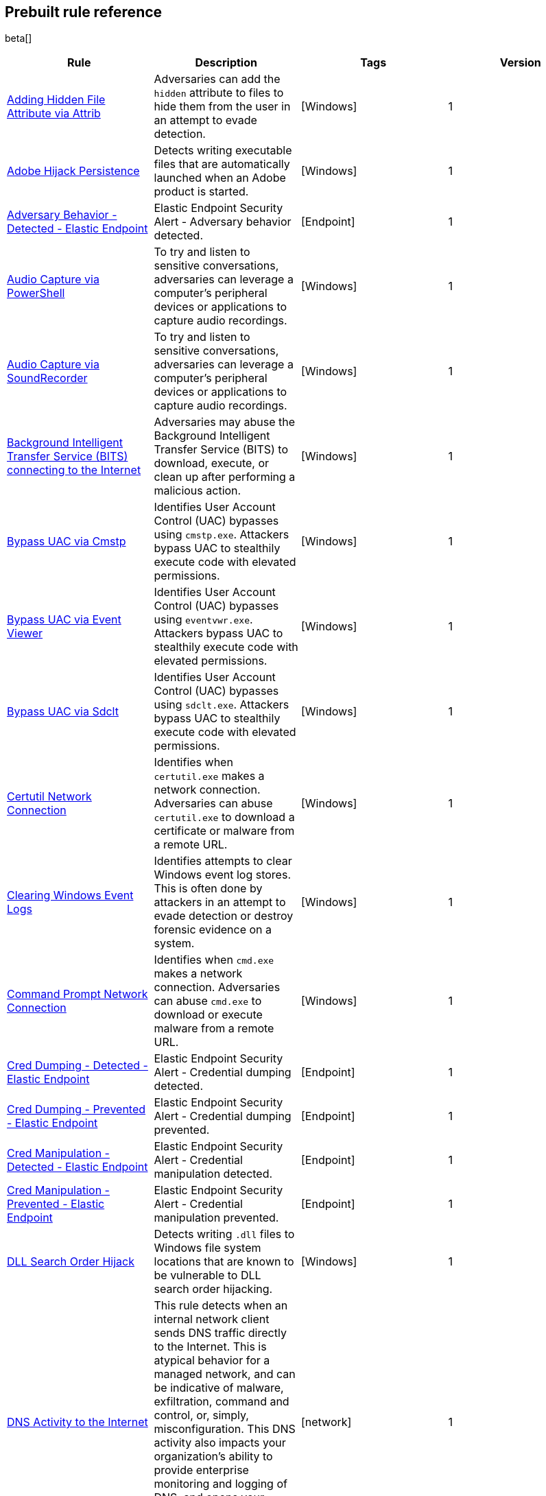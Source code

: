 [[prebuilt-rules]]
[role="xpack"]
== Prebuilt rule reference

beta[]

[width="100%",options="header"]
|==============================================
|Rule |Description |Tags |Version


|<<adding-hidden-file-attribute-via-attrib, Adding Hidden File Attribute via Attrib>> |Adversaries can add the `hidden` attribute to files to hide them from the user in an attempt to evade detection.  |[Windows]  |1

|<<adobe-hijack-persistence, Adobe Hijack Persistence>> |Detects writing executable files that are automatically launched when an Adobe product is started.  |[Windows]  |1

|<<adversary-behavior-detected-elastic-endpoint, Adversary Behavior - Detected - Elastic Endpoint>> |Elastic Endpoint Security Alert - Adversary behavior detected.  |[Endpoint]  |1

|<<audio-capture-via-powershell, Audio Capture via PowerShell>> |To try and listen to sensitive conversations, adversaries can leverage a computer's peripheral devices or applications to capture audio recordings.  |[Windows]  |1

|<<audio-capture-via-soundrecorder, Audio Capture via SoundRecorder>> |To try and listen to sensitive conversations, adversaries can leverage a computer's peripheral devices or applications to capture audio recordings.  |[Windows]  |1

|<<background-intelligent-transfer-service-bits-connecting-to-the-internet, Background Intelligent Transfer Service (BITS) connecting to the Internet>> |Adversaries may abuse the Background Intelligent Transfer Service (BITS) to download, execute, or clean up after performing a malicious action.  |[Windows]  |1

|<<bypass-uac-via-cmstp, Bypass UAC via Cmstp>> |Identifies User Account Control (UAC) bypasses using `cmstp.exe`. Attackers bypass UAC to stealthily execute code with elevated permissions.  |[Windows]  |1

|<<bypass-uac-via-event-viewer, Bypass UAC via Event Viewer>> |Identifies User Account Control (UAC) bypasses using `eventvwr.exe`. Attackers bypass UAC to stealthily execute code with elevated permissions.  |[Windows]  |1

|<<bypass-uac-via-sdclt, Bypass UAC via Sdclt>> |Identifies User Account Control (UAC) bypasses using `sdclt.exe`. Attackers bypass UAC to stealthily execute code with elevated permissions.  |[Windows]  |1

|<<certutil-network-connection, Certutil Network Connection>> |Identifies when `certutil.exe` makes a network connection. Adversaries can abuse `certutil.exe` to download a certificate or malware from a remote URL.  |[Windows]  |1

|<<clearing-windows-event-logs, Clearing Windows Event Logs>> |Identifies attempts to clear Windows event log stores. This is often done by attackers in an attempt to evade detection or destroy forensic evidence on a system.  |[Windows]  |1

|<<command-prompt-network-connection, Command Prompt Network Connection>> |Identifies when `cmd.exe` makes a network connection. Adversaries can abuse `cmd.exe` to download or execute malware from a remote URL.  |[Windows]  |1

|<<cred-dumping-detected-elastic-endpoint, Cred Dumping - Detected - Elastic Endpoint>> |Elastic Endpoint Security Alert - Credential dumping detected.  |[Endpoint]  |1

|<<cred-dumping-prevented-elastic-endpoint, Cred Dumping - Prevented - Elastic Endpoint>> |Elastic Endpoint Security Alert - Credential dumping prevented.  |[Endpoint]  |1

|<<cred-manipulation-detected-elastic-endpoint, Cred Manipulation - Detected - Elastic Endpoint>> |Elastic Endpoint Security Alert - Credential manipulation detected.  |[Endpoint]  |1

|<<cred-manipulation-prevented-elastic-endpoint, Cred Manipulation - Prevented - Elastic Endpoint>> |Elastic Endpoint Security Alert - Credential manipulation prevented.  |[Endpoint] |1

|<<dll-search-order-hijack, DLL Search Order Hijack>> |Detects writing `.dll` files to Windows file system locations that are known to be vulnerable to DLL search order hijacking.  |[Windows]  |1

|<<dns-activity-to-the-internet, DNS Activity to the Internet>> |This rule detects when an internal network client sends DNS traffic directly to the Internet. This is atypical behavior for a managed network, and can be indicative of malware, exfiltration, command and control, or, simply, misconfiguration. This DNS activity also impacts your organization's ability to provide enterprise monitoring and logging of DNS, and opens your network to a variety of abuses and malicious communications.  |[network]  |1

|<<delete-volume-usn-journal-with-fsutil, Delete Volume USN Journal with Fsutil>> |Identifies use of `fsutil.exe` to delete the `USNJRNL` volume. This technique is used by attackers to eliminate evidence of files created during post-exploitation activities.  |[Windows]  |1

|<<deleting-backup-catalogs-with-wbadmin, Deleting Backup Catalogs with Wbadmin>> |Identifies use of `wbadmin.exe` to delete the backup catalog. Ransomware and other malware may do this to prevent system recovery.  |[Windows]  |1

|<<direct-outbound-smb-connection, Direct Outbound SMB Connection>> |Identifies unexpected processes making network connections over port 445. Windows File Sharing is typically implemented over Server Message Block (SMB), which communicates between hosts using port 445. When legitimate, these network connections are established by the kernel. Processes making 445/tcp connections may be port scanners, exploits, or suspicious user-level processes moving laterally.  |[Windows]  |1

|<<disable-windows-firewall-rules-via-netsh, Disable Windows Firewall Rules via Netsh>> |Identifies use of `netsh.exe` to disable or weaken the local firewall. Attackers use this command line tool to disable the firewall during troubleshooting or to enable network mobility.  |[Windows]  |1

|<<encoding-or-decoding-files-via-certutil, Encoding or Decoding Files via CertUtil>> |Identifies the use of `certutil.exe` to encode or decode data. CertUtil is a native Windows component which is part of Certificate Services. CertUtil is often abused by attackers to encode or decode base64 data for stealthier command and control, and exfiltration.  |[Windows]  |1

|<<execution-via-regsvcs-regasm, Execution via Regsvcs/Regasm>> |Adversaries can use `regsvcs.exe` and `regasm.exe` to proxy execution of code through a trusted Windows utility.  |[D-SA] [Windows]  |1

|<<execution-via-scrcons, Execution via Scrcons>> |Identifies use of `scrcons.exe`, which is a Windows Management Instrumentation (WMI) Standard Event Consumer scripting application.  |[Windows]  |1

|<<execution-via-signed-binary, Execution via Signed Binary>> |Binaries signed with trusted digital certificates can execute on Windows systems protected by digital signature validation. Adversaries may use these binaries to _live off the land_ and execute malicious files that could bypass application whitelisting and signature validation.  |[Windows]  |1

|<<exploit-detected-elastic-endpoint, Exploit - Detected - Elastic Endpoint>> |Elastic Endpoint Security Alert - Exploit detected.  |[Endpoint]  |1

|<<exploit-prevented-elastic-endpoint, Exploit - Prevented - Elastic Endpoint>> |Elastic Endpoint Security Alert - Exploit prevented.  |[Endpoint]  |1

|<<ftp-file-transfer-protocol-activity-to-the-internet, FTP (File Transfer Protocol) Activity to the Internet>> |This rule detects events that may indicate the use of FTP network connections to the Internet. The File Transfer Protocol (FTP) has been around in its current form since the 1980s. It can be a common and efficient procedure on your network to send and receive files. Because of this, adversaries will also often use this protocol to ex-filtrate data from your network or download new tools. Additionally, FTP is a plain-text protocol which, if intercepted, may expose usernames and passwords. FTP activity involving servers subject to regulations or compliance standards may be unauthorized.  |[network]  |1

|<<hping-process-activity, Hping Process Activity>> |Hping ran on a Linux host. Hping is a FOSS command-line packet analyzer and has the ability to construct network packets for a wide variety of network security testing applications, including scanning and firewall auditing.  |[Linux]  |1

|<<ipsec-nat-traversal-port-activity, IPSEC NAT Traversal Port Activity>> |This rule detects events that could be describing IPSEC NAT Traversal traffic. IPSEC is a VPN technology that allows one system to talk to another using encrypted tunnels. NAT Traversal enables these tunnels to communicate over the Internet where one of the sides is behind a NAT router gateway. This may be common on your network, but this technique is also used by threat actors to avoid detection.  |[network]  |1

|<<irc-internet-relay-chat-protocol-activity-to-the-internet, IRC (Internet Relay Chat) Protocol Activity to the Internet>> |This signal detects events that use common ports for Internet Relay Chat (IRC) to the Internet. IRC is a common protocol that can be used for chat and file transfers. This protocol is also a good candidate for remote control of malware and data transfers to and from a network.  |[network]  |1

|<<indirect-command-execution, Indirect Command Execution>> |Various Windows utilities may be used to execute commands, possibly without invoking `cmd.exe`, including the Program Compatibility Assistant (`pcalua.exe`) and `forfiles.exe`.  |[D-SA] [Windows]  |1

|<<internet-explorer-spawning-cmd.exe, Internet Explorer spawning cmd.exe>> |Identifies a suspicious parent-child process relationship with `cmd.exe` spawning form Internet Explorer.  |[Windows]  |1

|<<ld.so-process-activity, Ld.so Process Activity>> |The dynamic linker, `ld.so`, runs in a privileged context and can be used to escape restrictive environments by spawning a shell to elevate privileges or move laterally.  |[Linux]  |1

|<<local-scheduled-task-commands, Local Scheduled Task Commands>> |A scheduled task can be used by an adversary to establish persistence, move laterally, and escalate privileges.  |[Windows]  |1

|<<local-service-commands, Local Service Commands>> |Identifies use of `sc.exe` to create, modify, or start services on remote hosts. This could be indicative of adversary lateral movement, but will be noisy if commonly done by admins.  |[Windows]  |1

|<<malware-detected-elastic-endpoint, Malware - Detected - Elastic Endpoint>> |Elastic Endpoint Security Alert - Malware detected.  |[Endpoint]  |1

|<<malware-prevented-elastic-endpoint, Malware - Prevented - Elastic Endpoint>> |Elastic Endpoint Security Alert - Malware prevented.  |[Endpoint]  |1

|<<mknod-process-activity, Mknod Process Activity>> |The Linux `mknod` program is sometimes used in the command payload of a remote command injection (RCI) and other exploits. It is used to export a command shell when the traditional version of `netcat` is not available to the payload.  |[Linux]  |1

|<<modification-of-boot-configuration, Modification of Boot Configuration>> |Identifies use of `bcdedit.exe` to delete boot configuration data. This tactic is sometimes used by malware or an attacker as a destructive technique.  |[Windows]  |1

|<<msbuild-making-network-connections, MsBuild Making Network Connections>> |Identifies `MSBuild.exe` making outbound network connections. This may indicate adversarial activity as MSBuild is often leveraged by adversaries to execute code and evade detection.  |[Windows]  |1

|<<net-command-via-system-account, Net command via SYSTEM account>> |Identifies attempts to create new users via the SYSTEM account.  |[Windows]  |1

|<<netcat-network-activity, Netcat Network Activity>> |A `netcat` process is engaging in network activity on a Linux host. Netcat is often used as a persistence mechanism by exporting a reverse shell or by serving a shell on a listening port. Netcat is also sometimes used for data exfiltration.  |[Linux]  |1

|<<network-connection-via-compiled-html-file, Network Connection via Compiled HTML File>> |Compiled HTML files (`.chm`) are commonly distributed as part of the Microsoft HTML Help system. Adversaries may conceal malicious code in a CHM file and deliver it to a victim for execution. CHM content is loaded by the HTML Help executable program (`hh.exe`).  |[Windows]  |1

|<<network-connection-via-msxsl, Network Connection via MsXsl>> |Identifies `msxsl.exe` making a network connection. This may indicate adversarial activity as `msxsl.exe` is often leveraged by adversaries to execute malicious scripts and evade detection.  |[Windows]  |1

|<<network-connection-via-mshta, Network Connection via Mshta>> |Identifies `mshta.exe` making a network connection. This may indicate adversarial activity as `mshta.exe` is often leveraged by adversaries to execute malicious scripts and evade detection.  |[Windows]  |1

|<<network-connection-via-regsvr, Network Connection via Regsvr>> |Identifies the native Windows tools `regsvr32.exe` and `regsvr64.exe` making a network connection. This may be indicative of an attacker bypassing whitelisting or running arbitrary scripts via a signed Microsoft binary.  |[Windows]  |1

|<<network-connection-via-signed-binary, Network Connection via Signed Binary>> |Binaries signed with trusted digital certificates can execute on Windows systems protected by digital signature validation. Adversaries may use these binaries to _live off the land_ and execute malicious files that could bypass application whitelisting and signature validation.  |[Windows]  |1

|<<network-sniffing-via-tcpdump, Network Sniffing via Tcpdump>> |The `tcpdump` program ran on a Linux host. `tcpdump` is a network monitoring or packet sniffing tool that can be used to capture insecure credentials or data in motion. Sniffing can also be used to discover details of network services as a prelude to lateral movement or defense evasion.  |[Linux]  |1

|<<nmap-process-activity, Nmap Process Activity>> |`Nmap` was executed on a Linux host. `Nmap` is a FOSS tool for network scanning and security testing. It can map and discover networks, and identify listening services and operating systems. It is sometimes used to gather information in support of exploitation, execution or lateral movement.  |[Linux]  |1

|<<nping-process-activity, Nping Process Activity>> |`Nping` ran on a Linux host. `Nping` is part of the `Nmap` tool suite and has the ability to construct raw packets for a wide variety of security testing applications, including denial of service testing.  |[Linux]  |1

|<<pptp-point-to-point-tunneling-protocol-activity, PPTP (Point to Point Tunneling Protocol) Activity>> |This rule detects events that may indicate use of a PPTP VPN connection. Some threat actors use these types of connections to tunnel their traffic while avoiding detection.  |[network]  |1

|<<permission-theft-detected-elastic-endpoint, Permission Theft - Detected - Elastic Endpoint>> |Elastic Endpoint Security Alert - Permission theft detected.  |[Endpoint]  |1

|<<permission-theft-prevented-elastic-endpoint, Permission Theft - Prevented - Elastic Endpoint>> |Elastic Endpoint Security Alert - Permission theft prevented.  |[Endpoint]  |1

|<<persistence-via-kernel-module-modification, Persistence via Kernel Module Modification>> |Identifies loadable kernel module errors, which are often indicative of potential persistence attempts.  |[Linux]  |1

|<<potential-application-shimming-via-sdbinst, Potential Application Shimming via Sdbinst>> |The Application Shim was created to allow for backward compatibility of software as the operating system codebase changes over time. This Windows functionality has been abused by attackers to stealthily gain persistence and execute arbitrary code in legitimate Windows processes.  |[D-SA] [Windows]  |1

|<<potential-dns-tunneling-via-iodine, Potential DNS Tunneling via Iodine>> |Iodine is a tool for tunneling Internet protocol version 4 (IPV4) traffic over the DNS protocol to circumvent firewalls, network security groups, and network access lists while evading detection.  |[Linux]  |1

|<<potential-download-via-signed-binary, Potential Download via Signed Binary>> |Binaries signed with trusted digital certificates can execute on Windows systems protected by digital signature validation. Adversaries may use these binaries to _live off the land_ and execute malicious files that could bypass application whitelisting and signature validation.  |[Windows]  |1

|<<potential-evasion-via-filter-manager, Potential Evasion via Filter Manager>> |The Filter Manager Control Program (`fltMC.exe`) binary may be abused by adversaries to unload a filter driver and evade defenses.  |[D-SA] [Windows]  |1

|<<potential-modification-of-accessibility-binaries, Potential Modification of Accessibility Binaries>> |Windows contains accessibility features that may be launched with a key combination before a user has logged in. An adversary can modify the way these programs are launched to get a command prompt or use a backdoor without logging in to the system.  |[D-SA] [Windows]  |1

|<<potential-shell-via-web-server, Potential Shell via Web Server>> |Identifies suspicious commands executed via a web server, which may suggest a vulnerability and remote shell access.  |[Linux]  |1

|<<powershell-spawning-cmd.exe, PowerShell spawning cmd.exe>> |Identifies a suspicious parent child process relationship with `cmd.exe` descending from `PowerShell.exe`.  |[Windows]  |1

|<<process-activity-via-compiled-html-file, Process Activity via Compiled HTML File>> |Compiled HTML files (`.chm`) are commonly distributed as part of the Microsoft HTML Help system. Adversaries may conceal malicious code in a CHM file and deliver it to a victim for execution. CHM content is loaded by the HTML Help executable program (`hh.exe`).  |[Windows]  |1

|<<process-discovery-via-tasklist, Process Discovery via Tasklist>> |Adversaries may attempt to get information about running processes on a system.  |[D-SA] [Windows]  |1

|<<process-injection-detected-elastic-endpoint, Process Injection - Detected - Elastic Endpoint>> |Elastic Endpoint Security Alert - Process injection detected.  |[Endpoint]  |1

|<<process-injection-prevented-elastic-endpoint, Process Injection - Prevented - Elastic Endpoint>> |Elastic Endpoint Security Alert - Process injection prevented.  |[Endpoint]  |1

|<<proxy-port-activity-to-the-internet, Proxy Port Activity to the Internet>> |This rule detects events that may describe network events using a proxy to access the Internet. It includes popular HTTP proxy ports and SOCKS proxy ports. Typically, environments use an internal IP address for a proxy server. It can also be used to circumvent network controls and detection mechanisms.  |[network]  |1

|<<psexec-network-connection, PsExec Network Connection>> |Identifies use of the SysInternals tool, `PsExec.exe`, making a network connection. This could be an indication of lateral movement.  |[Windows]  |1

|<<rdp-remote-desktop-protocol-from-the-internet, RDP (Remote Desktop Protocol) from the Internet>> |This signal detects network events that may indicate the use of RDP traffic from the Internet. RDP is commonly used by system administrators to remotely control a system for maintenance or to use shared resources. It should almost never be directly exposed to the Internet, as it is frequently targeted and exploited by threat actors as an initial access or back-door vector.  |[network]  |1

|<<rdp-remote-desktop-protocol-to-the-internet, RDP (Remote Desktop Protocol) to the Internet>> |This signal detects network events that may indicate the use of RDP traffic to the Internet. RDP is commonly used by system administrators to remotely control a system for maintenance or to use shared resources. It should almost never be directly exposed to the Internet, as it is frequently targeted and exploited by threat actors as an initial access or back-door vector.  |[network]  |1

|<<rpc-remote-procedure-call-from-the-internet, RPC (Remote Procedure Call) from the Internet>> |This signal detects network events that may indicate the use of RPC traffic from the Internet. RPC is commonly used by system administrators to remotely control a system for maintenance or to use shared resources. It should almost never be directly exposed to the Internet, as it is frequently targeted and exploited by threat actors as an initial access or back-door vector.  |[network]  |1

|<<rpc-remote-procedure-call-to-the-internet, RPC (Remote Procedure Call) to the Internet>> |This signal detects network events that may indicate the use of RPC traffic to the Internet. RPC is commonly used by system administrators to remotely control a system for maintenance or to use shared resources. It should almost never be directly exposed to the Internet, as it is frequently targeted and exploited by threat actors as an initial access or back-door vector.  |[network]  |1

|<<ransomware-detected-elastic-endpoint, Ransomware - Detected - Elastic Endpoint>> |Elastic Endpoint Security Alert - Ransomware detected.  |[Endpoint]  |1

|<<ransomware-prevented-elastic-endpoint, Ransomware - Prevented - Elastic Endpoint>> |Elastic Endpoint Security Alert - Ransomware prevented.  |[Endpoint]  |1

|<<smb-windows-file-sharing-activity-to-the-internet, SMB (Windows File Sharing) Activity to the Internet>> |This rule detects network events that may indicate the use of Windows file sharing (also called SMB or CIFS) traffic to the Internet. SMB is commonly used within networks to share files, printers, and other system resources amongst trusted systems. It should almost never be directly exposed to the Internet, as it is frequently targeted and exploited by threat actors as an initial access or back-door vector or for data exfiltration.  |[network]  |1

|<<smtp-on-port-26-tcp, SMTP on Port 26/TCP>> |This rule detects events that may indicate use of SMTP on TCP port 26. This port is commonly used by several popular mail transfer agents to deconflict with the default SMTP port 25. This port has also been used by a malware family called BadPatch for command and control of Windows systems.  |[network]  |1

|<<smtp-to-the-internet, SMTP to the Internet>> |This rule detects events that may describe SMTP traffic from internal hosts to a host across the Internet. In an enterprise network, there is typically a dedicated internal host that performs this function. It is also frequently abused by threat actors for command and control, and data exfiltration.  |[network]  |1

|<<sql-traffic-to-the-internet, SQL Traffic to the Internet>> |This rule detects events that may describe database traffic (MS SQL, Oracle, MySQL, and Postgresql) across the Internet. Databases should almost never be directly exposed to the Internet, as they are frequently targeted by threat actors to gain initial access to network resources.  |[network]  |1

|<<ssh-secure-shell-from-the-internet, SSH (Secure Shell) from the Internet>> |This signal detects network events that may indicate the use of SSH traffic from the Internet. SSH is commonly used by system administrators to remotely control a system using the command-line shell. If it is exposed to the Internet, it should be done with strong security controls as it is frequently targeted and exploited by threat actors as an initial access or back-door vector.  |[network]  |1

|<<ssh-secure-shell-to-the-internet, SSH (Secure Shell) to the Internet>> |This signal detects network events that may indicate the use of SSH traffic from the Internet. SSH is commonly used by system administrators to remotely control a system using the command-line shell. If it is exposed to the Internet, it should be done with strong security controls as it is frequently targeted and exploited by threat actors as an initial access or back-door vector.  |[network]  |1

|<<socat-process-activity, Socat Process Activity>> |A Socat process is running on a Linux host. Socat is often used as a persistence mechanism by exporting a reverse shell, or by serving a shell on a listening port. Socat is also sometimes used for lateral movement.  |[Linux]  |1

|<<strace-process-activity, Strace Process Activity>> |Strace runs in a privileged context and can be used to escape restrictive environments by instantiating a shell in order to elevate privileges or move laterally.  |[Linux]  |1

|<<suspicious-ms-office-child-process, Suspicious MS Office Child Process>> |Identifies suspicious child processes of frequently targeted Microsoft Office applications (Word, PowerPoint, Excel). These child processes are often launched during exploitation of Office applications or from documents with malicious macros.  |[Windows]  |1

|<<suspicious-ms-outlook-child-process, Suspicious MS Outlook Child Process>> |Identifies suspicious child processes of Microsoft Outlook. These child processes are often associated with spear phishing activity.  |[Windows]  |1

|<<suspicious-pdf-reader-child-process, Suspicious PDF Reader Child Process>> |Identifies suspicious child processes of PDF reader applications. These child processes are often launched via exploitation of PDF applications or social engineering.  |[Windows]  |1

|<<suspicious-process-spawning-from-script-interpreter, Suspicious Process Spawning from Script Interpreter>> |Identifies a suspicious process being spawned from a script interpreter, which could be indicative of a potential phishing attack.  |[Windows]  |1

|<<suspicious-script-object-execution, Suspicious Script Object Execution>> |Identifies `scrobj.dll` loaded into unusual Microsoft processes. This may indicate a malicious scriptlet is being executed in the target process.  |[Windows]  |1

|<<svchost-spawning-cmd.exe, Svchost spawning cmd.exe>> |Identifies a suspicious parent-child process relationship with `cmd.exe` descending from `svchost.exe`.  |[Windows]  |1

|<<system-shells-via-services, System Shells via Services>> |Windows services typically run as SYSTEM and can be used as a privilege escalation opportunity. Malware or penetration testers may run a shell as a service to gain SYSTEM permissions.  |[Windows]  |1

|<<tcp-port-8000-activity-to-the-internet, TCP Port 8000 Activity to the Internet>> |TCP Port 8000 is commonly used in development environments of web server software. It generally should not be exposed directly to the Internet. If you are running software like this on the Internet, you should consider placing it behind a reverse proxy.  |[network]  |1

|<<telnet-port-activity, Telnet Port Activity>> |This rule detects network events that may indicate the use of Telnet traffic. Telnet is commonly used by system administrators to remotely control older or embedded systems using the command-line shell. It should almost never be directly exposed to the Internet, as it is frequently targeted and exploited by threat actors as an initial access or back-door vector. As a plain-text protocol, it may also expose sensitive information.  |[network]  |1

|<<tor-activity-to-the-internet, Tor Activity to the Internet>> |This rule detects network events that may indicate the use of Tor traffic to the Internet. Tor is a network protocol that sends traffic through a series of encrypted tunnels used to conceal a user's location and network usage. Tor may be used by threat actors as an alternate communication pathway to conceal the actor's identity and avoid detection.  |[network]  |1

|<<trusted-developer-application-usage, Trusted Developer Application Usage>> |Identifies possibly suspicious activity using trusted Windows developer activity.  |[D-SA] [Windows]  |1

|<<unusual-network-connection-via-rundll32, Unusual Network Connection via RunDLL32>> |Identifies unusual instances of `rundll32.exe` making outbound network connections. This may indicate adversarial activity, and may identify malicious DLLs.  |[Windows]  |1

|<<unusual-parent-child-relationship, Unusual Parent-Child Relationship>> |Identifies Windows programs run from unexpected parent processes. This could indicate masquerading or other strange activity on a system.  |[Windows]  |1

|<<unusual-process-execution-temp, Unusual Process Execution - Temp>> |Identifies processes running in a temporary folder. This is sometimes done by adversaries to hide malware.  |[Linux]  |1

|<<unusual-process-network-connection, Unusual Process Network Connection>> |Identifies network activity from unexpected system applications. This may indicate adversarial activity as these applications are often leveraged by adversaries to execute code and evade detection.  |[Windows]  |1

|<<user-account-creation, User Account Creation>> |Identifies attempts to create new local users. This is sometimes done by attackers to increase access to a system or domain.  |[Windows]  |1

|<<user-added-to-administrator-group, User Added to Administrator Group>> |Identifies attempts to add a user to an administrative group with the `net.exe` command. This is sometimes done by attackers to increase access of a compromised account or create new account.  |[Windows]  |1

|<<user-discovery-via-whoami, User Discovery via Whoami>> |The `whoami` application was executed on a Linux host. This is often used by tools and persistence mechanisms to test for privileged access.  |[Linux]  |1

|<<vnc-virtual-network-computing-from-the-internet, VNC (Virtual Network Computing) from the Internet>> |This signal detects network events that may indicate the use of VNC traffic from the Internet. VNC is commonly used by system administrators to remotely control a system for maintenance or to use shared resources. It should almost never be directly exposed to the Internet, as it is frequently targeted and exploited by threat actors as an initial access or back-door vector.  |[network]  |1

|<<vnc-virtual-network-computing-to-the-internet, VNC (Virtual Network Computing) to the Internet>> |This signal detects network events that may indicate the use of VNC traffic to the Internet. VNC is commonly used by system administrators to remotely control a system for maintenance or to use shared resources. It should almost never be directly exposed to the Internet, as it is frequently targeted and exploited by threat actors as an initial access or back-door vector.  |[network]  |1

|<<volume-shadow-copy-deletion-via-vssadmin, Volume Shadow Copy Deletion via VssAdmin>> |Identifies use of `vssadmin.exe` for shadow copy deletion on endpoints. This commonly occurs in tandem with ransomware or other destructive attacks.  |[Windows]  |1

|<<volume-shadow-copy-deletion-via-wmic, Volume Shadow Copy Deletion via WMIC>> |Identifies use of `wmic.exe` for shadow copy deletion on endpoints. This commonly occurs in tandem with ransomware or other destructive attacks.  |[Windows]  |1

|<<wmic-command-lateral-movement, WMIC Command Lateral Movement>> |Identifies use of `wmic.exe` to run commands on remote hosts. This could be indicative of adversary lateral movement, but will be noisy if commonly done by admins.  |[Windows]  |1

|<<web-application-suspicious-activity-no-user-agent, Web Application Suspicious Activity: No User Agent>> |A request to a web application server contained no identifying user agent string.  |[APM]  |1

|<<web-application-suspicious-activity-post-request-declined, Web Application Suspicious Activity: POST Request Declined>> |A POST request to web application returned a 403 response, which indicates the web application declined to process the request because the action requested is not allowed.  |[APM]  |1

|<<web-application-suspicious-activity-unauthorized-method, Web Application Suspicious Activity: Unauthorized Method>> |A request to web application returned a 405 response which indicates the web application declined to process the request because the HTTP method is not allowed for the resource.  |[APM]  |1

|<<web-application-suspicious-activity-sqlmap-user-agent, Web Application Suspicious Activity: sqlmap User Agent>> |This is an example of how to detect an unwanted web client user agent. This search matches the user agent for `sqlmap 1.3.11,` which is a popular FOSS tool for testing web applications for SQL injection vulnerabilities.  |[APM]  |1

|<<whoami-process-activity, Whoami Process Activity>> |Identifies use of `whoami.exe`, which displays user, group, and privilege information for the user who is currently logged on to the local system.  |[Windows]  |1

|<<windows-script-executing-powershell, Windows Script Executing PowerShell>> |Identifies a PowerShell process launched by either `cscript.exe` or `wscript.exe`. Windows scripting processes executing a PowerShell script may be indicative of malicious activity.  |[Windows]  |1

|==============================================
